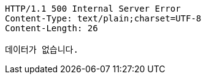[source,http,options="nowrap"]
----
HTTP/1.1 500 Internal Server Error
Content-Type: text/plain;charset=UTF-8
Content-Length: 26

데이터가 없습니다.
----